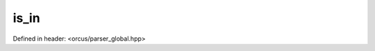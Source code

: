 is_in
=====

Defined in header: <orcus/parser_global.hpp>

.. doxygenfunction:: orcus::is_in(char c, std::string_view allowed)